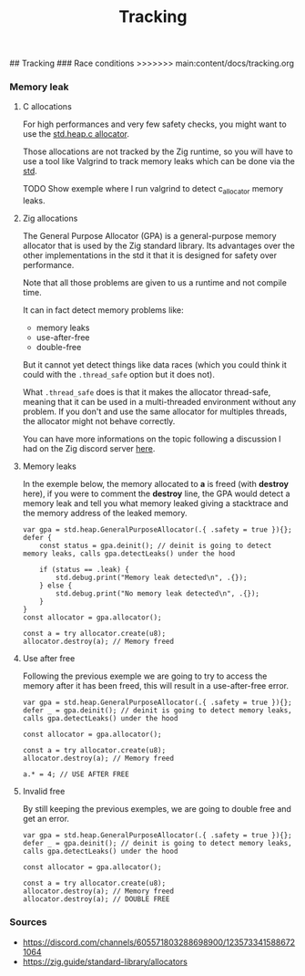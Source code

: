 #+title: Tracking
#+weight: 9

## Tracking
### Race conditions
>>>>>>> main:content/docs/tracking.org

*** Memory leak
**** C allocations
For high performances and very few safety checks, you might want to use the [[https://ziglang.org/documentation/master/std/#std.heap.c_allocator][std.heap.c allocator]].

Those allocations are not tracked by the Zig runtime, so you will have to use a tool like Valgrind to track memory leaks which can be done via the [[https://ziglang.org/documentation/master/std/#std.valgrind][std]].

TODO Show exemple where I run valgrind to detect c_allocator memory leaks.

**** Zig allocations
The General Purpose Allocator (GPA) is a general-purpose memory allocator that is used by the Zig standard library. Its advantages over the other implementations in the std it that it is designed for safety over performance.

Note that all those problems are given to us a runtime and not compile time.

It can in fact detect memory problems like:
- memory leaks
- use-after-free
- double-free

But it cannot yet detect things like data races (which you could think it could with the =.thread_safe= option but it does not).

What =.thread_safe= does is that it makes the allocator thread-safe, meaning that it can be used in a multi-threaded environment without any problem. If you don't and use the same allocator for multiples threads, the allocator might not behave correctly.

You can have more informations on the topic following a discussion I had on the Zig discord server [[https://discord.com/channels/605571803288698900/1237126868927512718][here]].

**** Memory leaks
In the exemple below, the memory allocated to *a* is freed (with *destroy* here), if you were to comment the *destroy* line, the GPA would detect a memory leak and tell you what memory leaked giving a stacktrace and the memory address of the leaked memory.
#+begin_src zig :imports '(std) :main 'yes :testsuite 'no
var gpa = std.heap.GeneralPurposeAllocator(.{ .safety = true }){};
defer {
    const status = gpa.deinit(); // deinit is going to detect memory leaks, calls gpa.detectLeaks() under the hood

    if (status == .leak) {
        std.debug.print("Memory leak detected\n", .{});
    } else {
        std.debug.print("No memory leak detected\n", .{});
    }
}
const allocator = gpa.allocator();

const a = try allocator.create(u8);
allocator.destroy(a); // Memory freed
#+end_src

**** Use after free
Following the previous exemple we are going to try to access the memory after it has been freed, this will result in a use-after-free error.
#+begin_src zig :imports '(std) :main 'yes :testsuite 'no
var gpa = std.heap.GeneralPurposeAllocator(.{ .safety = true }){};
defer _ = gpa.deinit(); // deinit is going to detect memory leaks, calls gpa.detectLeaks() under the hood

const allocator = gpa.allocator();

const a = try allocator.create(u8);
allocator.destroy(a); // Memory freed

a.* = 4; // USE AFTER FREE
#+end_src

**** Invalid free
By still keeping the previous exemples, we are going to double free and get an error.
#+begin_src zig :imports '(std) :main 'yes :testsuite 'no
var gpa = std.heap.GeneralPurposeAllocator(.{ .safety = true }){};
defer _ = gpa.deinit(); // deinit is going to detect memory leaks, calls gpa.detectLeaks() under the hood

const allocator = gpa.allocator();

const a = try allocator.create(u8);
allocator.destroy(a); // Memory freed
allocator.destroy(a); // DOUBLE FREE
#+end_src

*** Sources 
- https://discord.com/channels/605571803288698900/1235733415886721064
- https://zig.guide/standard-library/allocators
